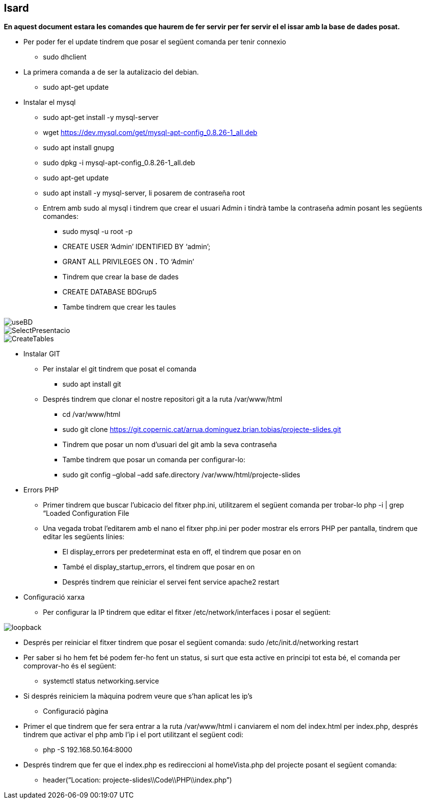 == Isard
**En aquest document estara les comandes que haurem de fer servir per fer servir el el issar amb la base de dades posat.**

** Per poder fer el update tindrem que posar el següent comanda per tenir connexio
	**** sudo dhclient 
** La primera comanda a de ser la autalizacio del debian.
  **** sudo apt-get update
** Instalar el mysql
  **** sudo apt-get install -y mysql-server 

  **** wget https://dev.mysql.com/get/mysql-apt-config_0.8.26-1_all.deb

  **** sudo apt install gnupg

  **** sudo dpkg -i mysql-apt-config_0.8.26-1_all.deb

  **** sudo apt-get update

  **** sudo apt install -y mysql-server, li posarem de contraseña root

  **** Entrem amb sudo al mysql i tindrem que crear el usuari Admin i tindrà tambe la contraseña admin posant les següents comandes: 
    ***** sudo mysql -u root -p
    ***** CREATE USER ‘Admin’ IDENTIFIED BY ‘admin’;
    ***** GRANT ALL PRIVILEGES ON *.* TO ‘Admin’
    ***** Tindrem que crear la base de dades 
    ***** CREATE DATABASE BDGrup5
    ***** Tambe tindrem que crear les taules

image::imatges/manualInstalacio/useBD.png[]
image::imatges/manualInstalacio/SelectPresentacio.png[]
image::imatges/manualInstalacio/CreateTables.png[]

** Instalar GIT
  **** Per instalar el git tindrem que posat el comanda
    ***** sudo apt install git
  **** Després tindrem que clonar el nostre repositori git a la ruta /var/www/html
    ***** cd /var/www/html
    ***** sudo git clone https://git.copernic.cat/arrua.dominguez.brian.tobias/projecte-slides.git
    ***** Tindrem que posar un nom d’usuari del git amb la seva contraseña
    ***** Tambe tindrem que posar un comanda per configurar-lo:
    ***** sudo git config –global –add safe.directory /var/www/html/projecte-slides

** Errors PHP
  **** Primer tindrem que buscar l’ubicacio del fitxer php.ini, utilitzarem el següent comanda per trobar-lo 
php -i | grep “Loaded Configuration File
  **** Una vegada trobat l’editarem amb el nano el fitxer php.ini per poder mostrar els errors PHP per pantalla, tindrem que editar les següents línies:
    ***** El display_errors per predeterminat esta en off, el tindrem que posar en on
    ***** També el display_startup_errors, el tindrem que posar en on
    ***** Després tindrem que reiniciar el servei fent service apache2 restart
 
** Configuració xarxa

  **** Per configurar la IP tindrem que editar el fitxer /etc/network/interfaces i posar el següent: 

image::imatges/manualInstalacio/loopback.png[]

  **** Després per reiniciar el fitxer tindrem que posar el següent comanda:
sudo /etc/init.d/networking restart
  **** Per saber si ho hem fet bé podem fer-ho fent un status, si surt que esta active en principi tot esta bé, el comanda per comprovar-ho és el següent:  
    ***** systemctl status networking.service 
  **** Si després reiniciem la màquina podrem veure que s’han aplicat les ip’s

** Configuració pàgina
  **** Primer el que tindrem que fer sera entrar a la ruta /var/www/html i canviarem el nom del index.html per index.php, després tindrem que activar el php amb l’ip i el port utilitzant el següent codi:
    ***** php -S 192.168.50.164:8000

  **** Després tindrem que fer que el index.php es redireccioni al homeVista.php del projecte posant el següent comanda:
    ***** header(“Location: projecte-slides\\Code\\PHP\\index.php”)
